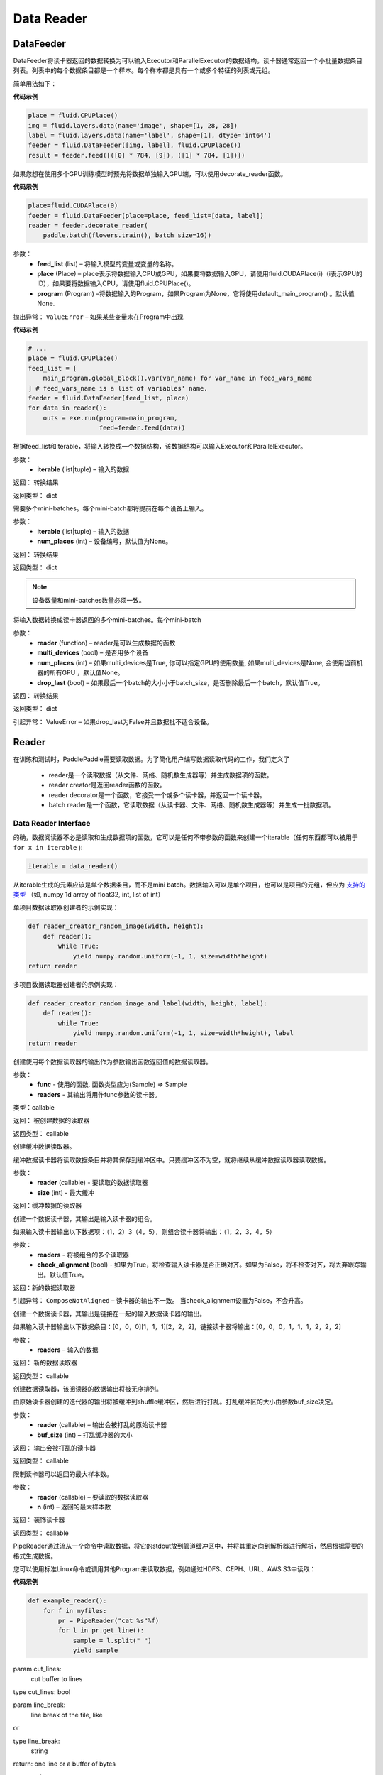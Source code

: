 #################
Data Reader
#################


.. _cn_api_paddle_data_reader_datafeeder:

DataFeeder
==================================

.. py:class:: paddle.fluid.data_feeder.DataFeeder(feed_list, place, program=None)


DataFeeder将读卡器返回的数据转换为可以输入Executor和ParallelExecutor的数据结构。读卡器通常返回一个小批量数据条目列表。列表中的每个数据条目都是一个样本。每个样本都是具有一个或多个特征的列表或元组。

简单用法如下：

**代码示例**

..  code-block:: python

	place = fluid.CPUPlace()
	img = fluid.layers.data(name='image', shape=[1, 28, 28])
	label = fluid.layers.data(name='label', shape=[1], dtype='int64')
	feeder = fluid.DataFeeder([img, label], fluid.CPUPlace())
	result = feeder.feed([([0] * 784, [9]), ([1] * 784, [1])])


如果您想在使用多个GPU训练模型时预先将数据单独输入GPU端，可以使用decorate_reader函数。 


**代码示例**

..  code-block:: python

	place=fluid.CUDAPlace(0)
	feeder = fluid.DataFeeder(place=place, feed_list=[data, label])
	reader = feeder.decorate_reader(
	    paddle.batch(flowers.train(), batch_size=16))


参数：
    - **feed_list**  (list) –  将输入模型的变量或变量的名称。
    - **place**  (Place) – place表示将数据输入CPU或GPU，如果要将数据输入GPU，请使用fluid.CUDAPlace(i)（i表示GPU的ID），如果要将数据输入CPU，请使用fluid.CPUPlace()。
    - **program**  (Program) –将数据输入的Program，如果Program为None，它将使用default_main_program() 。默认值None.

抛出异常： 	``ValueError`` – 如果某些变量未在Program中出现


**代码示例**

..  code-block:: python

	# ...
	place = fluid.CPUPlace()
	feed_list = [
	    main_program.global_block().var(var_name) for var_name in feed_vars_name
	] # feed_vars_name is a list of variables' name.
	feeder = fluid.DataFeeder(feed_list, place)
	for data in reader():
	    outs = exe.run(program=main_program,
	                   feed=feeder.feed(data))



.. py:method::  feed(iterable)

根据feed_list和iterable，将输入转换成一个数据结构，该数据结构可以输入Executor和ParallelExecutor。

参数：
    - **iterable** (list|tuple) – 输入的数据

返回： 转换结果

返回类型： dict



.. py:method::  feed_parallel(iterable, num_places=None)

需要多个mini-batches。每个mini-batch都将提前在每个设备上输入。

参数：
    - **iterable** (list|tuple) – 输入的数据
    - **num_places**  (int) – 设备编号，默认值为None。

返回： 转换结果

返回类型： dict



.. note:: 

	设备数量和mini-batches数量必须一致。

.. py:method::  decorate_reader(reader, multi_devices, num_places=None, drop_last=True)

将输入数据转换成读卡器返回的多个mini-batches。每个mini-batch

参数：
    - **reader** (function) – reader是可以生成数据的函数
    - **multi_devices** (bool) – 是否用多个设备
    - **num_places** (int) – 如果multi_devices是True, 你可以指定GPU的使用数量, 如果multi_devices是None, 会使用当前机器的所有GPU ，默认值None。
    - **drop_last** (bool) – 如果最后一个batch的大小小于batch_size，是否删除最后一个batch，默认值True。

返回： 转换结果

返回类型： dict

引起异常： 	ValueError – 如果drop_last为False并且数据批不适合设备。


.. _cn_api_paddle_data_reader_reader:

Reader
==================================

在训练和测试时，PaddlePaddle需要读取数据。为了简化用户编写数据读取代码的工作，我们定义了

	- reader是一个读取数据（从文件、网络、随机数生成器等）并生成数据项的函数。
	- reader creator是返回reader函数的函数。
	- reader decorator是一个函数，它接受一个或多个读卡器，并返回一个读卡器。
	- batch reader是一个函数，它读取数据（从读卡器、文件、网络、随机数生成器等）并生成一批数据项。 


Data Reader Interface
------------------------------------

的确，数据阅读器不必是读取和生成数据项的函数，它可以是任何不带参数的函数来创建一个iterable（任何东西都可以被用于 ``for x in iterable`` ):

..  code-block:: python

	iterable = data_reader()

从iterable生成的元素应该是单个数据条目，而不是mini batch。数据输入可以是单个项目，也可以是项目的元组，但应为 `支持的类型 <http://www.paddlepaddle.org/doc/ui/data_provider/pydataprovider2.html?highlight=dense_vector#input-types>`_ （如, numpy 1d array of float32, int, list of int）


单项目数据读取器创建者的示例实现： 

..  code-block:: python

	def reader_creator_random_image(width, height):
	    def reader():
	        while True:
	            yield numpy.random.uniform(-1, 1, size=width*height)
	return reader


多项目数据读取器创建者的示例实现： 

..  code-block:: python

	def reader_creator_random_image_and_label(width, height, label):
	    def reader():
	        while True:
	            yield numpy.random.uniform(-1, 1, size=width*height), label
	return reader

.. py:function::   paddle.reader.map_readers(func, *readers)

创建使用每个数据读取器的输出作为参数输出函数返回值的数据读取器。

参数：
    - **func**  - 使用的函数. 函数类型应为(Sample) => Sample
    - **readers**  - 其输出将用作func参数的读卡器。

类型：callable

返回： 被创建数据的读取器

返回类型： callable


.. py:function::  paddle.reader.buffered(reader, size)

创建缓冲数据读取器。

缓冲数据读卡器将读取数据条目并将其保存到缓冲区中。只要缓冲区不为空，就将继续从缓冲数据读取器读取数据。

参数：
    - **reader** (callable) - 要读取的数据读取器
    - **size** (int) - 最大缓冲


返回：缓冲数据的读取器


.. py:function::   paddle.reader.compose(*readers, **kwargs)

创建一个数据读卡器，其输出是输入读卡器的组合。

如果输入读卡器输出以下数据项：（1，2）3（4，5），则组合读卡器将输出：（1，2，3，4，5）

参数：
    - **readers** - 将被组合的多个读取器
    - **check_alignment** (bool) - 如果为True，将检查输入读卡器是否正确对齐。如果为False，将不检查对齐，将丢弃跟踪输出。默认值True。 

返回：新的数据读取器

引起异常： 	``ComposeNotAligned`` – 读卡器的输出不一致。 当check_alignment设置为False，不会升高。 



.. py:function:: paddle.reader.chain(*readers)

创建一个数据读卡器，其输出是链接在一起的输入数据读卡器的输出。

如果输入读卡器输出以下数据条目：[0，0，0][1，1，1][2，2，2]，链接读卡器将输出：[0，0，0，1，1，1，2，2，2] 

参数：
    - **readers** – 输入的数据

返回： 新的数据读取器

返回类型： callable


.. py:function:: paddle.reader.shuffle(reader, buf_size)

创建数据读取器，该阅读器的数据输出将被无序排列。

由原始读卡器创建的迭代器的输出将被缓冲到shuffle缓冲区，然后进行打乱。打乱缓冲区的大小由参数buf_size决定。 

参数：
    - **reader** (callable)  – 输出会被打乱的原始读卡器
    - **buf_size** (int)  – 打乱缓冲器的大小

返回： 输出会被打乱的读卡器

返回类型： callable



.. py:function:: paddle.reader.firstn(reader, n)

限制读卡器可以返回的最大样本数。

参数：
    - **reader** (callable)  – 要读取的数据读取器
    - **n** (int)  – 返回的最大样本数 

返回： 装饰读卡器

返回类型： callable




.. py:function:: paddle.reader.xmap_readers(mapper, reader, process_num, buffer_size, order=False)



.. py:class:: paddle.reader.PipeReader(command, bufsize=8192, file_type='plain')


PipeReader通过流从一个命令中读取数据，将它的stdout放到管道缓冲区中，并将其重定向到解析器进行解析，然后根据需要的格式生成数据。


您可以使用标准Linux命令或调用其他Program来读取数据，例如通过HDFS、CEPH、URL、AWS S3中读取： 

**代码示例**

..  code-block:: python

	def example_reader():
	    for f in myfiles:
	        pr = PipeReader("cat %s"%f)
	        for l in pr.get_line():
	            sample = l.split(" ")
	            yield sample


.. py:method:: get_line(cut_lines=True, line_break='\n')

param cut_lines:
 	cut buffer to lines

type cut_lines:	bool

param line_break:
 	line break of the file, like

or

type line_break:
 	string

return:	one line or a buffer of bytes

rtype:	string



.. py:function:: paddle.reader.multiprocess_reader(readers, use_pipe=True, queue_size=1000)

多进程读卡器使用python多进程从读卡器中读取数据，然后使用multi process.queue或multi process.pipe合并所有数据。进程号等于输入读卡器的编号，每个进程调用一个读卡器。

multiprocess.queue需要/dev/shm的rw访问权限，某些平台不支持。

您需要首先创建多个读卡器，这些读卡器应该相互独立，这样每个进程都可以独立工作。

**代码示例**

..  code-block:: python

	reader0 = reader(["file01", "file02"])
	reader1 = reader(["file11", "file12"])
	reader1 = reader(["file21", "file22"])
	reader = multiprocess_reader([reader0, reader1, reader2],
	    queue_size=100, use_pipe=False)



.. py:class::paddle.reader.Fake

Fake读卡器将缓存它读取的第一个数据，并将其输出data_num次。它用于缓存来自真实阅读器的数据，并将其用于速度测试。

参数：
    - **reader** – 原始读取器
    - **data_num** – 读卡器产生数据的次数 

返回： 一个Fake读取器


**代码示例**

..  code-block:: python

	def reader():
	    for i in range(10):
	        yield i

	fake_reader = Fake()(reader, 100)


Creator包包含一些简单的reader creator，可以在用户Program中使用。



.. py:function:: paddle.reader.creator.np_array(x)

如果是numpy向量，则创建一个生成x个元素的读取器。或者，如果它是一个numpy矩阵，创建一个生成x行元素的读取器。或由最高维度索引的任何子超平面。 

参数：
    - **x** – 用于创建读卡器的numpy数组

返回： 从x创建的数据读取器


.. py:function:: paddle.reader.creator.text_file(path)

创建从给定文本文件逐行输出文本的数据读取器。将删除每行的行尾的(‘\n’)。

路径：文本文件的路径

返回： 文本文件的数据读取器


.. py:function::  paddle.reader.creator.recordio(paths, buf_size=100)

从给定的recordio文件路径创建数据读卡器，用“，”分隔“，支持全局模式。 

路径：recordio文件的路径，可以是字符串或字符串列表。

返回： recordio文件的数据读取器